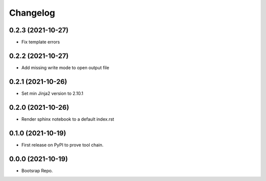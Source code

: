 =======
Changelog
=======


0.2.3 (2021-10-27)
------------------

* Fix template errors

0.2.2 (2021-10-27)
------------------

* Add missing write mode to open output file


0.2.1 (2021-10-26)
------------------

* Set min Jinja2 version to 2.10.1

0.2.0 (2021-10-26)
------------------

* Render sphinx notebook to a default index.rst


0.1.0 (2021-10-19)
------------------

* First release on PyPI to prove tool chain.


0.0.0 (2021-10-19)
------------------

* Bootsrap Repo.

